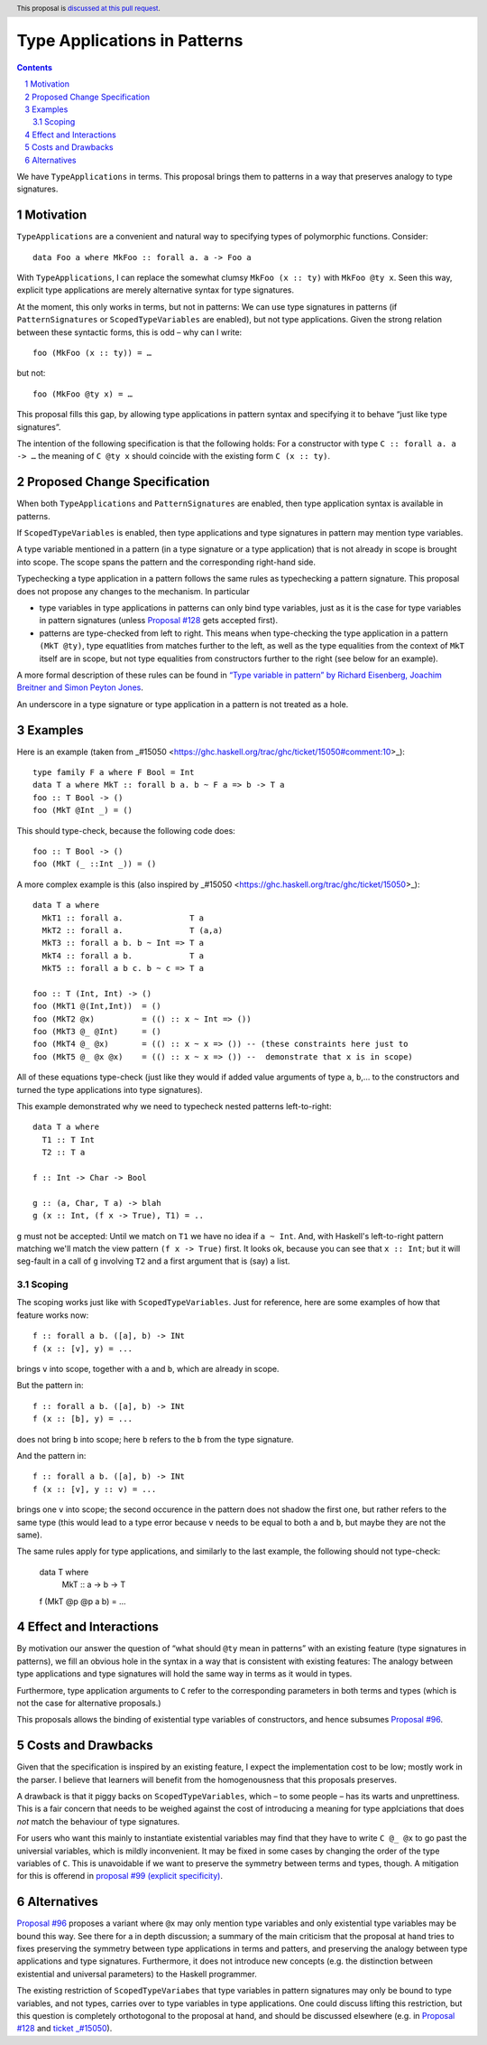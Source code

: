 Type Applications in Patterns
=============================

.. proposal-number::
.. trac-ticket::
.. implemented::
.. highlight:: haskell
.. header:: This proposal is `discussed at this pull request <https://github.com/ghc-proposals/ghc-proposals/pull/126>`_.
.. sectnum::
.. contents::

We have ``TypeApplications`` in terms. This proposal brings them to patterns in a way that preserves analogy to type signatures.


Motivation
------------

``TypeApplications`` are a convenient and natural way to specifying types of polymorphic functions. Consider::

 data Foo a where MkFoo :: forall a. a -> Foo a
 
With ``TypeApplications``, I can replace the somewhat clumsy ``MkFoo (x :: ty)`` with ``MkFoo @ty x``. Seen this way,
explicit type applications are merely alternative syntax for type signatures.

At the moment, this only works in terms, but not in patterns: We can use type signatures in patterns
(if ``PatternSignatures`` or ``ScopedTypeVariables`` are enabled), but not type applications. Given the strong
relation between these syntactic forms, this is odd – why can I write::

    foo (MkFoo (x :: ty)) = …
   
but not::

    foo (MkFoo @ty x) = …

This proposal fills this gap, by allowing type applications in pattern syntax and specifying it to behave
“just like type signatures”.

The intention of the following specification is that the following holds: For a constructor with type ``C :: forall a. a -> …`` the meaning of ``C @ty x`` should coincide with the existing form ``C (x :: ty)``. 

Proposed Change Specification
-----------------------------

When both ``TypeApplications`` and ``PatternSignatures`` are enabled, then type application syntax is
available in patterns. 

If ``ScopedTypeVariables`` is enabled, then type applications and type signatures in pattern may mention type variables.

A type variable mentioned in a pattern (in a type signature or a type application) that is not already in scope is brought into scope. The scope spans the pattern and the corresponding right-hand side.

Typechecking a type application in a pattern follows the same rules as typechecking a pattern signature. This proposal does not propose any changes to the mechanism. In particular

* type variables in type applications in patterns can only bind type variables, just as it is the case for type variables in pattern signatures (unless `Proposal #128 <https://github.com/ghc-proposals/ghc-proposals/pull/128>`_ gets accepted first).
* patterns are type-checked from left to right. This means when type-checking the type application in a pattern ``(MkT @ty)``, type equatlities from matches further to the left, as well as the type equalities from the context of ``MkT`` itself are in scope, but not type equalities from constructors further to the right (see below for an example).

A more formal description of these rules can be found in `“Type variable in pattern” by Richard Eisenberg, Joachim Breitner  and Simon Peyton Jones <https://arxiv.org/abs/1806.03476>`_.

An underscore in a type signature or type application in a pattern is not treated as a hole.

Examples
--------

Here is an example (taken from _#15050 <https://ghc.haskell.org/trac/ghc/ticket/15050#comment:10>_)::

    type family F a where F Bool = Int
    data T a where MkT :: forall b a. b ~ F a => b -> T a
    foo :: T Bool -> ()
    foo (MkT @Int _) = ()

This should type-check, because the following code does::

    foo :: T Bool -> ()
    foo (MkT (_ ::Int _)) = ()


A more complex example is this (also inspired by _#15050 <https://ghc.haskell.org/trac/ghc/ticket/15050>_)::

    data T a where
      MkT1 :: forall a.              T a
      MkT2 :: forall a.              T (a,a)
      MkT3 :: forall a b. b ~ Int => T a
      MkT4 :: forall a b.            T a
      MkT5 :: forall a b c. b ~ c => T a
      
    foo :: T (Int, Int) -> ()
    foo (MkT1 @(Int,Int))  = ()
    foo (MkT2 @x)          = (() :: x ~ Int => ())
    foo (MkT3 @_ @Int)     = ()
    foo (MkT4 @_ @x)       = (() :: x ~ x => ()) -- (these constraints here just to
    foo (MkT5 @_ @x @x)    = (() :: x ~ x => ()) --  demonstrate that x is in scope)

All of these equations type-check (just like they would if added value arguments of type ``a``, ``b``,... to the constructors and turned the type applications into type signatures).

This example demonstrated why we need to typecheck nested patterns left-to-right::

 data T a where
   T1 :: T Int
   T2 :: T a

 f :: Int -> Char -> Bool

 g :: (a, Char, T a) -> blah
 g (x :: Int, (f x -> True), T1) = ..

``g`` must not be accepted: Until we match on ``T1`` we have no idea if ``a ~ Int``.
And, with Haskell's left-to-right pattern matching we'll
match the view pattern ``(f x -> True)`` first. It looks ok, because
you can see that ``x :: Int``; but it will seg-fault in a call of
``g`` involving ``T2`` and a first argument that is (say) a list.

Scoping
~~~~~~~

The scoping works just like with ``ScopedTypeVariables``. Just for reference, here are some examples of how that feature works now::

 f :: forall a b. ([a], b) -> INt
 f (x :: [v], y) = ...

brings ``v`` into scope, together with ``a`` and ``b``, which are already in scope.

But the pattern in::

 f :: forall a b. ([a], b) -> INt
 f (x :: [b], y) = ...

does not bring ``b`` into scope; here ``b`` refers to the ``b`` from the type signature.

And the pattern in::
 
 f :: forall a b. ([a], b) -> INt
 f (x :: [v], y :: v) = ...

brings one ``v`` into scope; the second occurence in the pattern does not shadow the first one, but rather refers to the same type (this would lead to a type error because ``v`` needs to be equal to both ``a`` and ``b``, but maybe they are not the same).

The same rules apply for type applications, and similarly to the last example, the following should not type-check:

 data T where
   MkT :: a -> b -> T

 f (MkT @p @p a b) = ...

Effect and Interactions
-----------------------
By motivation our answer the question of “what should ``@ty`` mean in patterns” with an existing feature (type signatures in patterns), we fill an obvious hole in the syntax in a way that is consistent with existing features: The analogy between type applications and type signatures will hold the same way in terms as it would in types.

Furthermore, type application arguments to ``C`` refer to the corresponding parameters in both terms and types (which
is not the case for alternative proposals.)

This proposals allows the binding of existential type variables of constructors, and hence subsumes `Proposal #96 <https://github.com/ghc-proposals/ghc-proposals/pull/96>`_.

Costs and Drawbacks
-------------------
Given that the specification is inspired by an existing feature, I expect the implementation cost to be low; mostly work in the parser. I believe that learners will benefit from the homogenousness that this proposals preserves.

A drawback is that it piggy backs on ``ScopedTypeVariables``, which – to some people – has its warts and unprettiness.
This is a fair concern that needs to be weighed against the cost of introducing a meaning for type applciations that does
*not* match the behaviour of type signatures.

For users who want this mainly to instantiate existential variables may find that they have to write ``C @_ @x`` to
go past the universial variables, which is mildly inconvenient. It may be fixed in some cases by changing the order
of the type variables of ``C``. This is unavoidable if we want to preserve the symmetry between terms and types, though. A mitigation for this is offerend in `proposal #99 (explicit specificity) <https://github.com/ghc-proposals/ghc-proposals/pull/99>`_.

Alternatives
------------
`Proposal #96 <https://github.com/ghc-proposals/ghc-proposals/pull/96>`_ proposes a variant where ``@x`` may only mention type variables and only existential type variables may be
bound this way. See there for a in depth discussion; a summary of the main criticism that the proposal at hand tries
to fixes preserving the symmetry between type applications in terms and patters, and preserving the analogy between
type applications and type signatures. Furthermore, it does not introduce new concepts (e.g. the distinction between
existential and universal parameters) to the Haskell programmer.

The existing restriction of ``ScopedTypeVariabes`` that type variables in pattern signatures may only be bound to type variables, and not types, carries over to type variables in type applications. One could discuss lifting this restriction, but this question is completely orthotogonal to the proposal at hand, and should be discussed elsewhere (e.g. in `Proposal #128 <https://github.com/ghc-proposals/ghc-proposals/pull/128>`_ and `ticket _#15050 <https://ghc.haskell.org/trac/ghc/ticket/15050#comment:10>`_).
